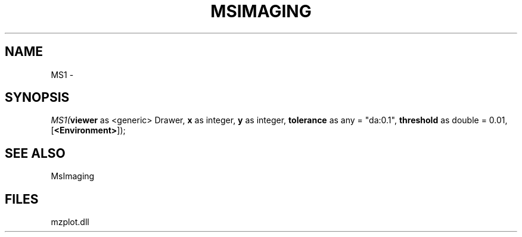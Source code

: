 .\" man page create by R# package system.
.TH MSIMAGING 1 2000-1月 "MS1" "MS1"
.SH NAME
MS1 \- 
.SH SYNOPSIS
\fIMS1(\fBviewer\fR as <generic> Drawer, 
\fBx\fR as integer, 
\fBy\fR as integer, 
\fBtolerance\fR as any = "da:0.1", 
\fBthreshold\fR as double = 0.01, 
[\fB<Environment>\fR]);\fR
.SH SEE ALSO
MsImaging
.SH FILES
.PP
mzplot.dll
.PP
